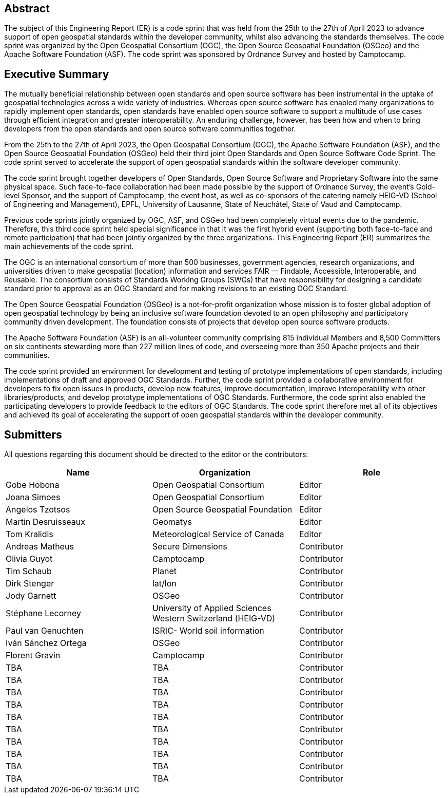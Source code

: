 
////
Preface sections must include [.preface] attribute
in order to get them placed in the preface area (and not in the main content).

Keywords specified in document preamble will display in this area
after the abstract
////

[.preface]
== Abstract

The subject of this Engineering Report (ER) is a code sprint that was held from the 25th to the 27th of April 2023 to advance support of open geospatial standards within the developer community, whilst also advancing the standards themselves. The code sprint was organized by the Open Geospatial Consortium (OGC), the Open Source Geospatial Foundation (OSGeo) and the Apache Software Foundation (ASF). The code sprint was sponsored by Ordnance Survey and hosted by Camptocamp.


[.preface]
== Executive Summary

The mutually beneficial relationship between open standards and open source software has been instrumental in the uptake of geospatial technologies across a wide variety of industries. Whereas open source software has enabled many organizations to rapidly implement open standards, open standards have enabled open source software to support a multitude of use cases through efficient integration and greater interoperability. An enduring challenge, however, has been how and when to bring developers from the open standards and open source software communities together.

From the 25th to the 27th of April 2023, the Open Geospatial Consortium (OGC), the Apache Software Foundation (ASF), and the Open Source Geospatial Foundation (OSGeo) held their third joint Open Standards and Open Source Software Code Sprint. The code sprint served to accelerate the support of open geospatial standards within the software developer community.

The code sprint brought together developers of Open Standards, Open Source Software and Proprietary Software into the same physical space. Such face-to-face collaboration had been made possible by the support of Ordnance Survey, the event’s Gold-level Sponsor, and the support of Camptocamp, the event host, as well as co-sponsors of the catering namely HEIG-VD (School of Engineering and Management), EPFL, University of Lausanne, State of Neuchâtel, State of Vaud and Camptocamp.

Previous code sprints jointly organized by OGC, ASF, and OSGeo had been completely virtual events due to the pandemic. Therefore, this third code sprint held special significance in that it was the first hybrid event (supporting both face-to-face and remote participation) that had been jointly organized by the three organizations. This Engineering Report (ER) summarizes the main achievements of the code sprint.

The OGC is an international consortium of more than 500 businesses, government agencies, research organizations, and universities driven to make geospatial (location) information and services FAIR — Findable, Accessible, Interoperable, and Reusable. The consortium consists of Standards Working Groups (SWGs) that have responsibility for designing a candidate standard prior to approval as an OGC Standard and for making revisions to an existing OGC Standard. 

The Open Source Geospatial Foundation (OSGeo) is a not-for-profit organization whose mission is to foster global adoption of open geospatial technology by being an inclusive software foundation devoted to an open philosophy and participatory community driven development. The foundation consists of projects that develop open source software products. 

The Apache Software Foundation (ASF) is an all-volunteer community comprising 815 individual Members and 8,500 Committers on six continents stewarding more than 227 million lines of code, and overseeing more than 350 Apache projects and their communities. 

The code sprint provided an environment for development and testing of prototype implementations of open standards, including implementations of draft and approved OGC Standards. Further, the code sprint provided a collaborative environment for developers to fix open issues in products, develop new features, improve documentation, improve interoperability with other libraries/products, and develop prototype implementations of OGC Standards. Furthermore, the code sprint also enabled the participating developers to provide feedback to the editors of OGC Standards. The code sprint therefore met all of its objectives and achieved its goal of accelerating the support of open geospatial standards within the developer community.




== Submitters

All questions regarding this document should be directed to the editor or the contributors:

[%unnumbered]
[options="header"]
|===
| Name | Organization | Role
|Gobe Hobona| Open Geospatial Consortium | Editor
|Joana Simoes | Open Geospatial Consortium |Editor
|Angelos Tzotsos | Open Source Geospatial Foundation |Editor
|Martin Desruisseaux | Geomatys |Editor
|Tom Kralidis | Meteorological Service of Canada |Editor
| Andreas Matheus	|	Secure Dimensions	|	Contributor
| Olivia Guyot	|	Camptocamp	|	Contributor
| Tim Schaub	|	Planet	|	Contributor
| Dirk Stenger	|	lat/lon	|	Contributor
| Jody Garnett	|	OSGeo	|	Contributor
| Stéphane Lecorney	| University of Applied Sciences Western Switzerland (HEIG-VD)	|	Contributor
| Paul van Genuchten	| ISRIC- World soil information	|	Contributor
| Iván Sánchez Ortega	| OSGeo	|	Contributor
| Florent Gravin	|	Camptocamp	|	Contributor
| TBA	|	TBA	|	Contributor
| TBA	|	TBA	|	Contributor
| TBA	|	TBA	|	Contributor
| TBA	|	TBA	|	Contributor
| TBA	|	TBA	|	Contributor
| TBA	|	TBA	|	Contributor
| TBA	|	TBA	|	Contributor
| TBA	|	TBA	|	Contributor
| TBA	|	TBA	|	Contributor
| TBA	|	TBA	|	Contributor
|=== 
